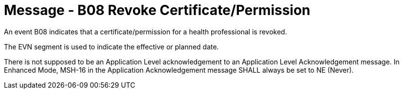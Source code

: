 = Message - B08 Revoke Certificate/Permission
:v291_section: "15.3.9"
:v2_section_name: "PMU/ACK – Revoke Certificate/Permission (Event B08)"
:generated: "Thu, 01 Aug 2024 15:25:17 -0600"

An event B08 indicates that a certificate/permission for a health professional is revoked.

The EVN segment is used to indicate the effective or planned date.

[message_structure-table]

[ack_chor-table]

There is not supposed to be an Application Level acknowledgement to an Application Level Acknowledgement message. In Enhanced Mode, MSH-16 in the Application Acknowledgement message SHALL always be set to NE (Never).

[ack_message_structure-table]

[ack_chor-table]

